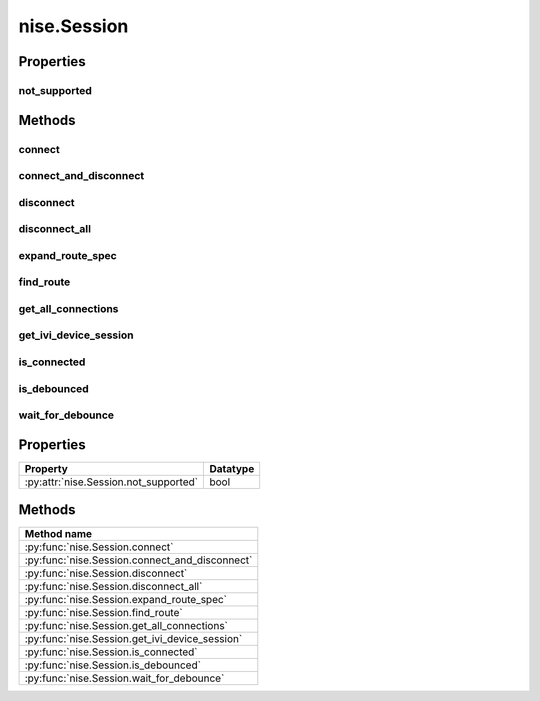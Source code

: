 nise.Session
============

.. py:module:: nise

.. py:class:: Session(self, virtual_device_name, options={})

    

    Opens a session to a specified NI Switch Executive virtual device. Opens
    communications with all of the IVI switches associated with the
    specified NI Switch Executive virtual device. Returns a session handle
    that you use to identify the virtual device in all subsequent NI Switch
    Executive method calls. NI Switch Executive uses a reference counting
    scheme to manage open session handles to an NI Switch Executive virtual
    device. Each call to :py:meth:`nise.Session.__init__` must be matched with a subsequent
    call to :py:meth:`nise.Session._close`. Successive calls to :py:meth:`nise.Session.__init__` with
    the same virtual device name always returns the same session handle. NI
    Switch Executive disconnects its communication with the IVI switches
    after all session handles are closed to a given virtual device. The
    session handles may be used safely in multiple threads of an
    application. Sessions may only be opened to a given NI Switch Executive
    virtual device from a single process at a time.

    



    :param virtual_device_name:
        

        The name of the NI Switch Executive virtual device.

        


    :type virtual_device_name: str

    :param options:
        

        Specifies the initial value of certain properties for the session. The
        syntax for **options** is a dictionary of properties with an assigned
        value. For example:

        { 'simulate': False }

        You do not have to specify a value for all the properties. If you do not
        specify a value for a property, the default value is used.

        Advanced Example:
        { 'simulate': True, 'driver_setup': { 'Model': '<model number>',  'BoardType': '<type>' } }

        +-------------------------+---------+
        | Property                | Default |
        +=========================+=========+
        | range_check             | True    |
        +-------------------------+---------+
        | query_instrument_status | False   |
        +-------------------------+---------+
        | cache                   | True    |
        +-------------------------+---------+
        | simulate                | False   |
        +-------------------------+---------+
        | record_value_coersions  | False   |
        +-------------------------+---------+
        | driver_setup            | {}      |
        +-------------------------+---------+


    :type options: str


    **Properties**

    +--------------------------+----------+
    | Property                 | Datatype |
    +==========================+==========+
    | :py:attr:`not_supported` | bool     |
    +--------------------------+----------+

    **Public methods**

    +-----------------------------------+
    | Method name                       |
    +===================================+
    | :py:func:`connect`                |
    +-----------------------------------+
    | :py:func:`connect_and_disconnect` |
    +-----------------------------------+
    | :py:func:`disconnect`             |
    +-----------------------------------+
    | :py:func:`disconnect_all`         |
    +-----------------------------------+
    | :py:func:`expand_route_spec`      |
    +-----------------------------------+
    | :py:func:`find_route`             |
    +-----------------------------------+
    | :py:func:`get_all_connections`    |
    +-----------------------------------+
    | :py:func:`get_ivi_device_session` |
    +-----------------------------------+
    | :py:func:`is_connected`           |
    +-----------------------------------+
    | :py:func:`is_debounced`           |
    +-----------------------------------+
    | :py:func:`wait_for_debounce`      |
    +-----------------------------------+


Properties
----------

not_supported
~~~~~~~~~~~~~

    .. py:currentmodule:: nise.Session

    .. py:attribute:: not_supported

        A property of type bool with read/write access.

        The following table lists the characteristics of this property.

            +----------------+------------+
            | Characteristic | Value      |
            +================+============+
            | Datatype       | bool       |
            +----------------+------------+
            | Permissions    | read-write |
            +----------------+------------+
            | Channel Based  | False      |
            +----------------+------------+
            | Resettable     | No         |
            +----------------+------------+

        .. tip::
            This property corresponds to the following LabVIEW Property or C Attribute:

                - LabVIEW Property: **Attributes Not Supported**
                - C Attribute: **NISE_ATTR_NOT_SUPPORTED**


Methods
-------


connect
~~~~~~~

    .. py:currentmodule:: nise.Session

    .. py:method:: connect(connect_spec, multiconnect_mode=nise.MulticonnectMode.DEFAULT, wait_for_debounce=True)

            Connects the routes specified by the connection specification. When
            connecting, it may allow for multiconnection based on the
            multiconnection mode. In the event of an error, the call to
            :py:meth:`nise.Session.connect` will attempt to undo any connections made so that the
            system will be left in the same state that it was in before the call was
            made. Some errors can be caught before manipulating hardware, although
            it is feasible that a hardware call could fail causing some connections
            to be momentarily closed and then reopened. If the wait for debounce
            parameter is set, the method will not return until the switch system
            has debounced.

            



            :param connect_spec:


                String describing the connections to be made. The route specification
                strings are best summarized as a series of routes delimited by
                ampersands. The specified routes may be route names, route group names,
                or fully specified route paths delimited by square brackets. Some
                examples of route specification strings are: MyRoute MyRouteGroup
                MyRoute & MyRouteGroup [A->Switch1/r0->B] MyRoute & MyRouteGroup &
                [A->Switch1/r0->B] Refer to Route Specification Strings in the NI Switch
                Executive Help for more information.

                


            :type connect_spec: str
            :param multiconnect_mode:


                This value sets the connection mode for the method. The mode might be
                one of the following: :py:data:`~nise.NISE_VAL_USE_DEFAULT_MODE` (-1) - uses the mode
                selected as the default for the route in the NI Switch Executive virtual
                device configuration. If a mode has not been selected for the route in
                the NI Switch Executive virtual device, this parameter defaults to
                :py:data:`~nise.NISE_VAL_MULTICONNECT_ROUTES`. :py:data:`~nise.NISE_VAL_NO_MULTICONNECT` (0) -
                routes specified in the connection specification must be disconnected
                before they can be reconnected. Calling Connect on a route that was
                connected using No Multiconnect mode results in an error condition.
                :py:data:`~nise.NISE_VAL_MULTICONNECT_ROUTES` (1)- routes specified in the connection
                specification can be connected multiple times. The first call to Connect
                performs the physical hardware connection. Successive calls to Connect
                increase a connection reference count. Similarly, calls to Disconnect
                decrease the reference count. Once it reaches 0, the hardware is
                physically disconnected. Multiconnecting routes applies to entire routes
                and not to route segments.

                

                .. note:: One or more of the referenced values are not in the Python API for this driver. Enums that only define values, or represent True/False, have been removed.


            :type multiconnect_mode: :py:data:`nise.MulticonnectMode`
            :param wait_for_debounce:


                Waits (if true) for switches to debounce between its connect and
                disconnect operations. If false, it immediately begins the second
                operation after completing the first. The order of connect and
                disconnect operation is set by the Operation Order input.

                


            :type wait_for_debounce: bool

connect_and_disconnect
~~~~~~~~~~~~~~~~~~~~~~

    .. py:currentmodule:: nise.Session

    .. py:method:: connect_and_disconnect(connect_spec, disconnect_spec, multiconnect_mode=nise.MulticonnectMode.DEFAULT, operation_order=nise.OperationOrder.AFTER, wait_for_debounce=True)

            Connects routes and disconnects routes in a similar fashion to
            :py:meth:`nise.Session.connect` and :py:meth:`nise.Session.disconnect` except that the operations happen in
            the context of a single method call. This method is useful for
            switching from one state to another state. :py:meth:`nise.Session.connect_and_disconnect`
            manipulates the hardware connections and disconnections only when the
            routes are different between the connection and disconnection
            specifications. If any routes are common between the connection and
            disconnection specifications, NI Switch Executive determines whether or
            not the relays need to be switched. This functionality has the distinct
            advantage of increased throughput for shared connections, because
            hardware does not have to be involved and potentially increases relay
            lifetime by decreasing the number of times that the relay has to be
            switched. In the event of an error, the call to
            :py:meth:`nise.Session.connect_and_disconnect` attempts to undo any connections made, but
            does not attempt to reconnect disconnections. Some errors can be caught
            before manipulating hardware, although it is feasible that a hardware
            call could fail causing some connections to be momentarily closed and
            then reopened.

            



            :param connect_spec:


                String describing the connections to be made. The route specification
                strings are best summarized as a series of routes delimited by
                ampersands. The specified routes may be route names, route group names,
                or fully specified route paths delimited by square brackets. Some
                examples of route specification strings are: MyRoute MyRouteGroup
                MyRoute & MyRouteGroup [A->Switch1/r0->B] MyRoute & MyRouteGroup &
                [A->Switch1/r0->B] Refer to Route Specification Strings in the NI Switch
                Executive Help for more information.

                


            :type connect_spec: str
            :param disconnect_spec:


                String describing the disconnections to be made. The route specification
                strings are best summarized as a series of routes delimited by
                ampersands. The specified routes may be route names, route group names,
                or fully specified route paths delimited by square brackets. Some
                examples of route specification strings are: MyRoute MyRouteGroup
                MyRoute & MyRouteGroup [A->Switch1/r0->B] MyRoute & MyRouteGroup &
                [A->Switch1/r0->B] Refer to Route Specification Strings in the NI Switch
                Executive Help for more information.

                


            :type disconnect_spec: str
            :param multiconnect_mode:


                This value sets the connection mode for the method. The mode might be
                one of the following: :py:data:`~nise.NISE_VAL_USE_DEFAULT_MODE` (-1) - uses the mode
                selected as the default for the route in the NI Switch Executive virtual
                device configuration. If a mode has not been selected for the route in
                the NI Switch Executive virtual device, this parameter defaults to
                :py:data:`~nise.NISE_VAL_MULTICONNECT_ROUTES`. :py:data:`~nise.NISE_VAL_NO_MULTICONNECT` (0) -
                routes specified in the connection specification must be disconnected
                before they can be reconnected. Calling Connect on a route that was
                connected using No Multiconnect mode results in an error condition.
                :py:data:`~nise.NISE_VAL_MULTICONNECT_ROUTES` (1) - routes specified in the connection
                specification can be connected multiple times. The first call to Connect
                performs the physical hardware connection. Successive calls to Connect
                increase a connection reference count. Similarly, calls to Disconnect
                decrease the reference count. Once it reaches 0, the hardware is
                physically disconnected. This behavior is slightly different with SPDT
                relays. For more information, refer to the Exclusions and SPDT Relays
                topic in the NI Switch Executive Help. Multiconnecting routes applies to
                entire routes and not to route segments.

                

                .. note:: One or more of the referenced values are not in the Python API for this driver. Enums that only define values, or represent True/False, have been removed.


            :type multiconnect_mode: :py:data:`nise.MulticonnectMode`
            :param operation_order:


                Sets the order of the operation for the method. Defined values are
                Break Before Make and Break After Make. :py:data:`~nise.NISE_VAL_BREAK_BEFORE_MAKE`
                (1) - The method disconnects the routes specified in the disconnect
                specification before connecting the routes specified in the connect
                specification. This is the typical mode of operation.
                :py:data:`~nise.NISE_VAL_BREAK_AFTER_MAKE` (2) - The method connects the routes
                specified in the connection specification before connecting the routes
                specified in the disconnection specification. This mode of operation is
                normally used when you are switching current and want to ensure that a
                load is always connected to your source. The order of operation is to
                connect first or disconnect first.

                

                .. note:: One or more of the referenced values are not in the Python API for this driver. Enums that only define values, or represent True/False, have been removed.


            :type operation_order: :py:data:`nise.OperationOrder`
            :param wait_for_debounce:


                Waits (if true) for switches to debounce between its connect and
                disconnect operations. If false, it immediately begins the second
                operation after completing the first. The order of connect and
                disconnect operation is set by the Operation Order input.

                


            :type wait_for_debounce: bool

disconnect
~~~~~~~~~~

    .. py:currentmodule:: nise.Session

    .. py:method:: disconnect(disconnect_spec)

            Disconnects the routes specified in the Disconnection Specification. If
            any of the specified routes were originally connected in a
            multiconnected mode, the call to :py:meth:`nise.Session.disconnect` reduces the reference
            count on the route by 1. If the reference count reaches 0, it is
            disconnected. If a specified route does not exist, it is an error
            condition. In the event of an error, the call to :py:meth:`nise.Session.disconnect`
            continues to try to disconnect everything specified by the route
            specification string but reports the error on completion.

            



            :param disconnect_spec:


                String describing the disconnections to be made. The route specification
                strings are best summarized as a series of routes delimited by
                ampersands. The specified routes may be route names, route group names,
                or fully specified route paths delimited by square brackets. Some
                examples of route specification strings are: MyRoute MyRouteGroup
                MyRoute & MyRouteGroup [A->Switch1/r0->B] MyRoute & MyRouteGroup &
                [A->Switch1/r0->B] Refer to Route Specification Strings in the NI Switch
                Executive Help for more information.

                


            :type disconnect_spec: str

disconnect_all
~~~~~~~~~~~~~~

    .. py:currentmodule:: nise.Session

    .. py:method:: disconnect_all()

            Disconnects all connections on every IVI switch device managed by the
            NISE session reference passed to this method. :py:meth:`nise.Session.disconnect_all`
            ignores all multiconnect modes. Calling :py:meth:`nise.Session.disconnect_all` resets all
            of the switch states for the system.

            



expand_route_spec
~~~~~~~~~~~~~~~~~

    .. py:currentmodule:: nise.Session

    .. py:method:: expand_route_spec(route_spec, expand_action=nise.ExpandAction.ROUTES)

            Expands a route spec string to yield more information about the routes
            and route groups within the spec. The route specification string
            returned from :py:meth:`nise.Session.expand_route_spec` can be passed to other Switch
            Executive API methods (such as :py:meth:`nise.Session.connect`, :py:meth:`nise.Session.disconnect`, and
            :py:meth:`nise.Session.connect_and_disconnect`) that use route specification strings.

            



            :param route_spec:


                String describing the routes and route groups to expand. The route
                specification strings are best summarized as a series of routes
                delimited by ampersands. The specified routes may be route names, route
                group names, or fully specified route paths delimited by square
                brackets. Some examples of route specification strings are: MyRoute
                MyRouteGroup MyRoute & MyRouteGroup [A->Switch1/r0->B] MyRoute &
                MyRouteGroup & [A->Switch1/r0->B] Refer to Route Specification Strings
                in the NI Switch Executive Help for more information.

                


            :type route_spec: str
            :param expand_action:


                This value sets the expand action for the method. The action might be
                one of the following: :py:data:`~nise.NISE_VAL_EXPAND_TO_ROUTES` (0) - expands the
                route spec to routes. Converts route groups to their constituent routes.
                :py:data:`~nise.NISE_VAL_EXPAND_TO_PATHS` (1) - expands the route spec to paths.
                Converts routes and route groups to their constituent square bracket
                route spec strings. Example: [Dev1/c0->Dev1/r0->Dev1/c1]

                

                .. note:: One or more of the referenced values are not in the Python API for this driver. Enums that only define values, or represent True/False, have been removed.


            :type expand_action: :py:data:`nise.ExpandAction`

            :rtype: int
            :return:


                    The routeSpecSize is an ViInt32 that is passed by reference into the
                    method. As an input, it is the size of the route spec string buffer
                    being passed. If the route spec string is larger than the string buffer
                    being passed, only the portion of the route spec string that can fit in
                    the string buffer is copied into it. On return from the method,
                    routeSpecSize holds the size required to hold the entire route spec
                    string. Note that this size may be larger than the buffer size as the
                    method always returns the size needed to hold the entire buffer. You
                    may pass NULL for this parameter if you are not interested in the return
                    value for routeSpecSize and routeSpec.

                    



find_route
~~~~~~~~~~

    .. py:currentmodule:: nise.Session

    .. py:method:: find_route(channel1, channel2)

            Finds an existing or potential route between channel 1 and channel 2.
            The returned route specification contains the route specification and
            the route capability determines whether or not the route existed, is
            possible, or is not possible for various reasons. The route
            specification string returned from :py:meth:`nise.Session.find_route` can be passed to
            other Switch Executive API methods (such as :py:meth:`nise.Session.connect`,
            :py:meth:`nise.Session.disconnect`, and :py:meth:`nise.Session.connect_and_disconnect`) that use route
            specification strings.

            



            :param channel1:


                Channel name of one of the endpoints of the route to find. The channel
                name must either be a channel alias name or a name in the
                device/ivichannel syntax. Examples: MyChannel Switch1/R0

                


            :type channel1: str
            :param channel2:


                Channel name of one of the endpoints of the route to find. The channel
                name must either be a channel alias name or a name in the
                device/ivichannel syntax. Examples: MyChannel Switch1/R0

                


            :type channel2: str

            :rtype: tuple (route_spec_size, path_capability)

                WHERE

                route_spec_size (int): 


                    The routeSpecSize is an ViInt32 that is passed by reference into the
                    method. As an input, it is the size of the route string buffer being
                    passed. If the route string is larger than the string buffer being
                    passed, only the portion of the route string that can fit in the string
                    buffer is copied into it. On return from the method, routeSpecSize
                    holds the size required to hold the entire route string. Note that this
                    size may be larger than the buffer size as the method always returns
                    the size needed to hold the entire buffer. You may pass NULL for this
                    parameter if you are not interested in the return value for
                    routeSpecSize and routeSpec.

                    


                path_capability (:py:data:`nise.PathCapability`): 


                    The return value which expresses the capability of finding a valid route
                    between Channel 1 and Channel 2. Refer to the table below for value
                    descriptions. You may pass NULL for this parameter if you are not
                    interested in the return value. Route capability might be one of the
                    following: Path Available (1) A path between channel 1 and channel 2 is
                    available. The route specification parameter returns a string describing
                    the available path. Path Exists (2) A path between channel 1 and channel
                    2 already exists. The route specification parameter returns a string
                    describing the existing path. Path Unsupported (3) There is no potential
                    path between channel 1 and channel 2 given the current configuration.
                    Resource In Use (4) There is a potential path between channel 1 and
                    channel 2, although a resource needed to complete the path is already in
                    use. Source Conflict (5) Channel 1 and channel 2 cannot be connected
                    because their connection would result in an exclusion violation. Channel
                    Not Available (6) One of the channels is not useable as an endpoint
                    channel. Make sure that it is not marked as a reserved for routing.
                    Channels Hardwired (7) The two channels reside on the same hardwire. An
                    implicit path already exists.

                    



get_all_connections
~~~~~~~~~~~~~~~~~~~

    .. py:currentmodule:: nise.Session

    .. py:method:: get_all_connections()

            Returns the top-level connected routes and route groups. The route
            specification string returned from :py:meth:`nise.Session.get_all_connections` can be passed
            to other Switch Executive API methods (such as :py:meth:`nise.Session.connect`,
            :py:meth:`nise.Session.disconnect`, :py:meth:`nise.Session.connect_and_disconnect`, and :py:meth:`nise.Session.expand_route_spec`)
            that use route specification strings.

            



            :rtype: int
            :return:


                    The routeSpecSize is an ViInt32 that is passed by reference into the
                    method. As an input, it is the size of the route spec string buffer
                    being passed. If the route spec string is larger than the string buffer
                    being passed, only the portion of the route spec string that can fit in
                    the string buffer is copied into it. On return from the method,
                    routeSpecSize holds the size required to hold the entire route spec
                    string. Note that this size may be larger than the buffer size as the
                    method always returns the size needed to hold the entire buffer. You
                    may pass NULL for this parameter if you are not interested in the return
                    value for routeSpecSize and routeSpec.

                    



get_ivi_device_session
~~~~~~~~~~~~~~~~~~~~~~

    .. py:currentmodule:: nise.Session

    .. py:method:: get_ivi_device_session(ivi_logical_name)

            Retrieves an IVI instrument session for an IVI switching device that is
            being managed by the NI Switch Executive. The retrieved session handle
            can be used to access instrument specific functionality through the
            instrument driver. The retrieved handle should not be closed. Note: Use
            caution when using the session handle. Calling methods on an
            instrument driver can invalidate the NI Switch Executive configuration
            and cache. You should not use the retrieved session handle to make or
            break connections or modify the configuration channels as this can cause
            undefined, and potentially unwanted, behavior.

            



            :param ivi_logical_name:


                The IVI logical name of the IVI device for which to retrieve an IVI
                session.

                


            :type ivi_logical_name: str

            :rtype: int
            :return:


                    The IVI instrument handle of the specified IVI device.

                    



is_connected
~~~~~~~~~~~~

    .. py:currentmodule:: nise.Session

    .. py:method:: is_connected(route_spec)

            Checks whether the specified routes and routes groups are connected. It
            returns true if connected.

            



            :param route_spec:


                String describing the connections to check. The route specification
                strings are best summarized as a series of routes delimited by
                ampersands. The specified routes may be route names, route group names,
                or fully specified route paths delimited by square brackets. Some
                examples of route specification strings are: MyRoute MyRouteGroup
                MyRoute & MyRouteGroup [A->Switch1/r0->B] MyRoute & MyRouteGroup &
                [A->Switch1/r0->B] Refer to Route Specification Strings in the NI Switch
                Executive Help for more information.

                


            :type route_spec: str

            :rtype: bool
            :return:


                    Returns TRUE if the routes and routes groups are connected or FALSE if
                    they are not.

                    



is_debounced
~~~~~~~~~~~~

    .. py:currentmodule:: nise.Session

    .. py:method:: is_debounced()

            Checks to see if the switching system is debounced or not. This method
            does not wait for debouncing to occur. It returns true if the system is
            fully debounced. This method is similar to the IviSwtch specific
            method.

            



            :rtype: bool
            :return:


                    Returns TRUE if the system is fully debounced or FALSE if it is still
                    settling.

                    



wait_for_debounce
~~~~~~~~~~~~~~~~~

    .. py:currentmodule:: nise.Session

    .. py:method:: wait_for_debounce(maximum_time_ms=datetime.timedelta(milliseconds=-1))

            Waits for all of the switches in the NI Switch Executive virtual device
            to debounce. This method does not return until either the switching
            system is completely debounced and settled or the maximum time has
            elapsed and the system is not yet debounced. In the event that the
            maximum time elapses, the method returns an error indicating that a
            timeout has occurred. To ensure that all of the switches have settled,
            NI recommends calling :py:meth:`nise.Session.wait_for_debounce` after a series of connection
            or disconnection operations and before taking any measurements of the
            signals connected to the switching system.

            



            :param maximum_time_ms:


                The amount of time to wait (in milliseconds) for the debounce to
                complete. A value of 0 checks for debouncing once and returns an error
                if the system is not debounced at that time. A value of -1 means to
                block for an infinite period of time until the system is debounced.

                


            :type maximum_time_ms: float in seconds or datetime.timedelta



Properties
----------

+---------------------------------------+----------+
| Property                              | Datatype |
+=======================================+==========+
| :py:attr:`nise.Session.not_supported` | bool     |
+---------------------------------------+----------+

Methods
-------

+------------------------------------------------+
| Method name                                    |
+================================================+
| :py:func:`nise.Session.connect`                |
+------------------------------------------------+
| :py:func:`nise.Session.connect_and_disconnect` |
+------------------------------------------------+
| :py:func:`nise.Session.disconnect`             |
+------------------------------------------------+
| :py:func:`nise.Session.disconnect_all`         |
+------------------------------------------------+
| :py:func:`nise.Session.expand_route_spec`      |
+------------------------------------------------+
| :py:func:`nise.Session.find_route`             |
+------------------------------------------------+
| :py:func:`nise.Session.get_all_connections`    |
+------------------------------------------------+
| :py:func:`nise.Session.get_ivi_device_session` |
+------------------------------------------------+
| :py:func:`nise.Session.is_connected`           |
+------------------------------------------------+
| :py:func:`nise.Session.is_debounced`           |
+------------------------------------------------+
| :py:func:`nise.Session.wait_for_debounce`      |
+------------------------------------------------+

